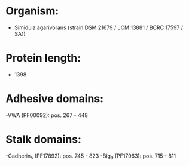 * Organism:
- Simiduia agarivorans (strain DSM 21679 / JCM 13881 / BCRC 17597 / SA1)
* Protein length:
- 1398
* Adhesive domains:
-VWA (PF00092): pos. 267 - 448
* Stalk domains:
-Cadherin_5 (PF17892): pos. 745 - 823
-Big_9 (PF17963): pos. 715 - 811

